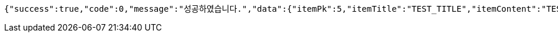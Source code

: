 [source,options="nowrap"]
----
{"success":true,"code":0,"message":"성공하였습니다.","data":{"itemPk":5,"itemTitle":"TEST_TITLE","itemContent":"TEST_CONTENT","createdTime":"2023-01-15T12:24:24.5985564","canVoting":true,"voteInfo":{"votePk":3,"startTime":"2023-01-14T12:24:24.5995569","endTime":"2023-01-16T12:24:24.5995569"}}}
----